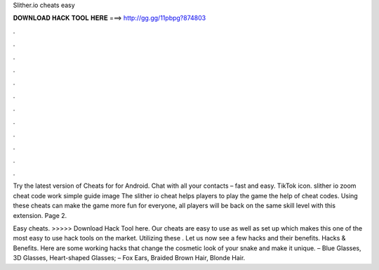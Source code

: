 Slither.io cheats easy



𝐃𝐎𝐖𝐍𝐋𝐎𝐀𝐃 𝐇𝐀𝐂𝐊 𝐓𝐎𝐎𝐋 𝐇𝐄𝐑𝐄 ===> http://gg.gg/11pbpg?874803



.



.



.



.



.



.



.



.



.



.



.



.

Try the latest version of Cheats for  for Android. Chat with all your contacts – fast and easy. TikTok icon. slither io zoom cheat code work simple guide image The slither io cheat helps players to play the game  the help of cheat codes. Using these  cheats can make the game more fun for everyone, all players will be back on the same skill level with this  extension. Page 2.

Easy  cheats. >>>>> Download Hack Tool here. Our  cheats are easy to use as well as set up which makes this one of the most easy to use  hack tools on the market. Utilizing these . Let us now see a few  hacks and their benefits.  Hacks & Benefits. Here are some working  hacks that change the cosmetic look of your snake and make it unique. – Blue Glasses, 3D Glasses, Heart-shaped Glasses; – Fox Ears, Braided Brown Hair, Blonde Hair.

